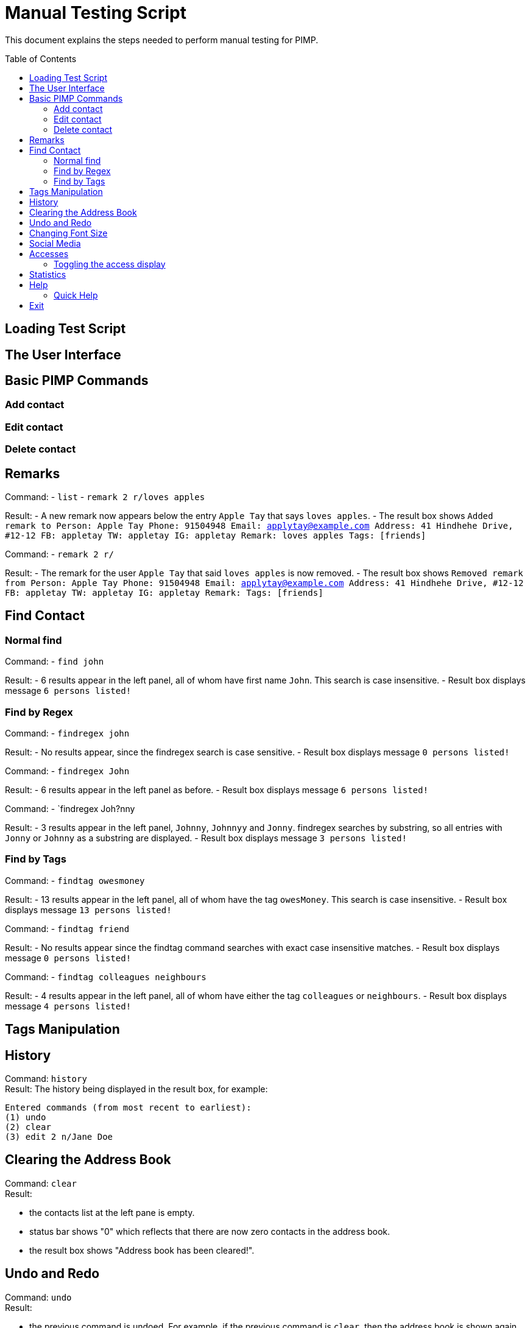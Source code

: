 = Manual Testing Script
:toc:
:toc-placement: preamble
:imagesDir: images
:stylesDir: stylesheets

This document explains the steps needed to perform manual testing for PIMP.

== Loading Test Script

== The User Interface

== Basic PIMP Commands

=== Add contact

=== Edit contact

=== Delete contact

== Remarks

Command:
- `list`
- `remark 2 r/loves apples`

Result:
- A new remark now appears below the entry `Apple Tay` that says `loves apples`.
- The result box shows `Added remark to Person: Apple Tay Phone: 91504948 Email: applytay@example.com Address: 41 Hindhehe Drive, #12-12 FB: appletay TW: appletay IG: appletay Remark: loves apples Tags: [friends]`

Command:
- `remark 2 r/`

Result:
- The remark for the user `Apple Tay` that said `loves apples` is now removed.
- The result box shows `Removed remark from Person: Apple Tay Phone: 91504948 Email: applytay@example.com Address: 41 Hindhehe Drive, #12-12 FB: appletay TW: appletay IG: appletay Remark:  Tags: [friends]`

== Find Contact

=== Normal find

Command:
- `find john`

Result:
- 6 results appear in the left panel, all of whom have first name `John`. This search is case insensitive.
- Result box displays message `6 persons listed!`

=== Find by Regex

Command:
- `findregex john`

Result:
- No results appear, since the findregex search is case sensitive.
- Result box displays message `0 persons listed!`

Command:
- `findregex John`

Result:
- 6 results appear in the left panel as before.
- Result box displays message `6 persons listed!`

Command:
- `findregex Joh?nny

Result:
- 3 results appear in the left panel, `Johnny`, `Johnnyy` and `Jonny`. findregex searches by substring, so all entries with `Jonny` or `Johnny` as a substring are displayed.
- Result box displays message `3 persons listed!`

=== Find by Tags

Command:
- `findtag owesmoney`

Result:
- 13 results appear in the left panel, all of whom have the tag `owesMoney`. This search is case insensitive.
- Result box displays message `13 persons listed!`

Command:
- `findtag friend`

Result:
- No results appear since the findtag command searches with exact case insensitive matches.
- Result box displays message `0 persons listed!`

Command:
- `findtag colleagues neighbours`

Result:
- 4 results appear in the left panel, all of whom have either the tag `colleagues` or `neighbours`.
- Result box displays message `4 persons listed!`

== Tags Manipulation

== History

Command: `history` +
Result: The history being displayed in the result box, for example:
```
Entered commands (from most recent to earliest):
(1) undo
(2) clear
(3) edit 2 n/Jane Doe
```

== Clearing the Address Book
Command: `clear` +
Result:

- the contacts list at the left pane is empty.
- status bar shows "0" which reflects that there are now zero contacts in the
address book.
- the result box shows "Address book has been cleared!".

== Undo and Redo
Command: `undo` +
Result:

- the previous command is undoed. For example, if the previous command is `clear`,
then the address book is shown again.
- the result box shows "1 command undoed."

Command: `redo` +
Result:

- the previous command is redoed. For example, if the previous command before the
undo is `clear`, then the address book is cleared again.
- the result box shows "1 command redoed."

Command:

- `add n/John Doe p/98765432 e/johnd@example.com a/Address`
- `add n/Jane Doe p/98765432 e/johnd@example.com a/Address`
- `undo 2`

Result:

- the previous 2 add commands are undoed.
- the result box shows "2 commands undoed."

Command: `redo 2` +
Result:

- the previous 2 add commands are redoed.
- the result box shows "2 commands redoed."

Command: `redo` +
Result:

- the `redo` command fails.
- the result box shows "No more commands to redo!"

== Changing Font Size
Command: `size 4` +
Result:

- The font size of the contacts list sidebar, the command box, and the result
display is now increased by 4 points.
- The result box shows "Font size increased by 4! Current change is 4."

Command: `size -3` +
Result:

- The font size of the contacts list sidebar, the command box, and the result
display is now decreased by 3 points.
- The result box shows "Font size decreased by 3! Current change is 1."

Command: `size -10` +
Result:

- The command fails, and the font size remains unchanged.
- The result box shows "New font size out of bounds! Current change is 1, the
command will change it into -9, which is outside [-5, 5]."

Command: `size` +
Result:

- The font size of the contacts list sidebar, the command box, and the result
display is reset.
- The result box shows "Font size successfully reset!"

== Social Media

Command:

- `edit 1 ig/kimkardashian`
- `socialmedia instagram 1`

Result:

- The Instagram profile of the first contact (in this case, kimkardashian) is
shown in the browser panel.
- The result box shows "Social media shown!"

== Accesses

Command:

- `list`
- `select 1`

Result:

- The number of accesses corresponding to the person with index 1 is increased by 1.

=== Toggling the access display

Command:

- `accessdisplay off`

Result:

- The number of accesses and the heart icon for each Person is hidden.
- The result box shows "Display toggled off."

Command:

- `accessdisplay on`

Result:

- The number of accesses and the heart icon for each Person is shown.
- The result box shows "Display toggled on."

== Statistics

Command:

- `statistics`

Result:

- The browser display is hidden
- The result box shows "Listed statistics."

== Help

Command:

- `help`

Result:

- A new window showing PIMP's user guide will be displayed.
- The result box shows "Opened help window."

=== Quick Help

Command:

- `quickhelp`

Result:

- The result box shows valid command words that is accepted by PIMP.

== Exit

Command:

- `exit`

Result:

- The PIMP application will quit.